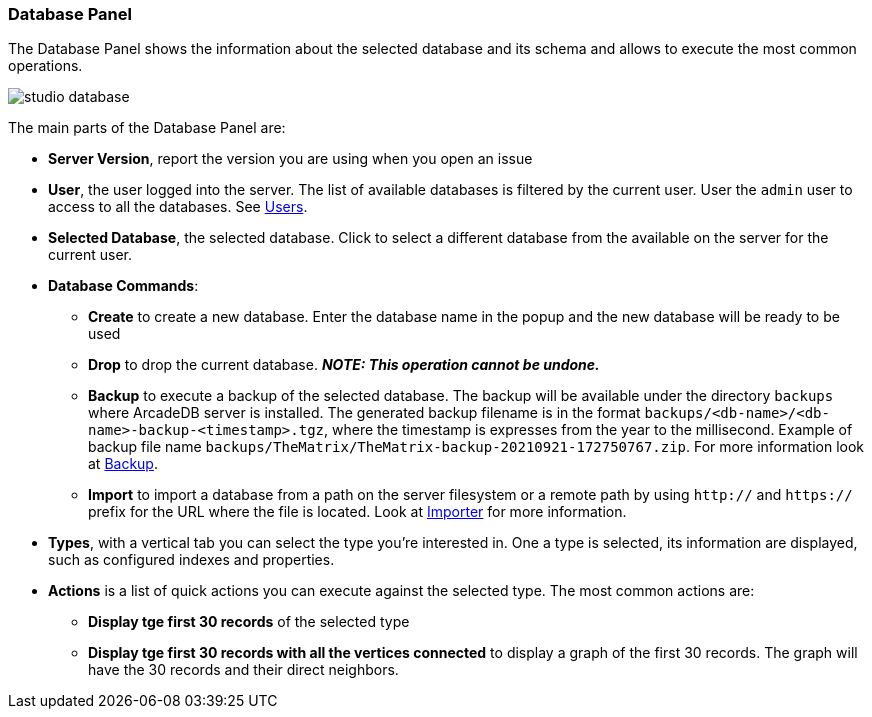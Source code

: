 [[Studio-Database]]
### Database Panel

The Database Panel shows the information about the selected database and its schema and allows to execute the most common operations.

image::../images/studio-database.png[]

The main parts of the Database Panel are:

* *Server Version*, report the version you are using when you open an issue
* *User*, the user logged into the server.
The list of available databases is filtered by the current user.
User the `admin` user to access to all the databases.
See <<Users,Users>>.
* *Selected Database*, the selected database.
Click to select a different database from the available on the server for the current user.
* *Database Commands*:
** *Create* to create a new database.
Enter the database name in the popup and the new database will be ready to be used
** *Drop* to drop the current database.
*_NOTE: This operation cannot be undone._*
** *Backup* to execute a backup of the selected database.
The backup will be available under the directory `backups` where ArcadeDB server is installed.
The generated backup filename is in the format `backups/<db-name>/<db-name>-backup-<timestamp>.tgz`, where the timestamp is expresses from the year to the millisecond.
Example of backup file name `backups/TheMatrix/TheMatrix-backup-20210921-172750767.zip`.
For more information look at <<Backup,Backup>>.
** *Import* to import a database from a path on the server filesystem or a remote path by using `http://` and `https://` prefix for the URL where the file is located.
Look at <<Importer,Importer>> for more information.
* *Types*, with a vertical tab you can select the type you're interested in.
One a type is selected, its information are displayed, such as configured indexes and properties.
* *Actions* is a list of quick actions you can execute against the selected type.
The most common actions are:
** *Display tge first 30 records* of the selected type
** *Display tge first 30 records with all the vertices connected* to display a graph of the first 30 records.
The graph will have the 30 records and their direct neighbors.
